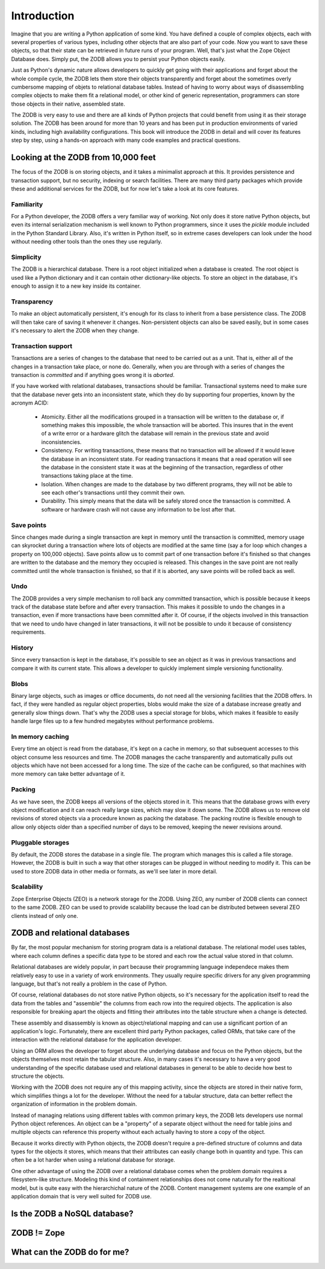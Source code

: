 ============
Introduction
============

Imagine that you are writing a Python application of some kind. You have
defined a couple of complex objects, each with several properties of various
types, including other objects that are also part of your code. Now you want
to save these objects, so that their state can be retrieved in future runs of
your program. Well, that's just what the Zope Object Database does. Simply
put, the ZODB allows you to persist your Python objects easily.

Just as Python's dynamic nature allows developers to quickly get going with
their applications and forget about the whole compile cycle, the ZODB lets
them store their objects transparently and forget about the sometimes overly
cumbersome mapping of objets to relational database tables. Instead of having
to worry about ways of disassembling complex objects to make them fit a
relational model, or other kind of generic representation, programmers can
store those objects in their native, assembled state.

The ZODB is very easy to use and there are all kinds of Python projects that
could benefit from using it as their storage solution. The ZODB has been
around for more than 10 years and has been put in production environments of
varied kinds, including high availability configurations. This book will
introduce the ZODB in detail and will cover its features step by step, using
a hands-on approach with many code examples and practical questions.

Looking at the ZODB from 10,000 feet
====================================

The focus of the ZODB is on storing objects, and it takes a minimalist
approach at this. It provides persistence and transaction support, but no
security, indexing or search facilities. There are many third party packages
which provide these and additional services for the ZODB, but for now let's
take a look at its core features.

Familiarity
-----------

For a Python developer, the ZODB offers a very familiar way of working. Not
only does it store native Python objects, but even its internal
serialization mechanism is well known to Python programmers, since it uses
the *pickle* module included in the Python Standard Library. Also, it's
written in Python itself, so in extreme cases developers can look under the
hood without needing other tools than the ones they use regularly.

Simplicity
----------

The ZODB is a hierarchical database. There is a root object initialized when
a database is created. The root object is used like a Python dictionary and
it can contain other dictionary-like objects. To store an object in the
database, it's enough to assign it to a new key inside its container.

Transparency
------------

To make an object automatically persistent, it's enough for its class to
inherit from a base persistence class. The ZODB will then take care of
saving it whenever it changes. Non-persistent objects can also be saved
easily, but in some cases it's necessary to alert the ZODB when they change.

Transaction support
-------------------

Transactions are a series of changes to the database that need to be carried
out as a unit. That is, either all of the changes in a transaction take
place, or none do. Generally, when you are through with a series of changes
the transaction is *committed* and if anything goes wrong it is *aborted*.

If you have worked with relational databases, transactions should be
familiar. Transactional systems need to make sure that the database never
gets into an inconsistent state, which they do by supporting four
properties, known by the acronym ACID:

 - Atomicity.
   Either all the modifications grouped in a transaction will be written to
   the database or, if something makes this impossible, the whole
   transaction will be aborted. This insures that in the event of a write
   error or a hardware glitch the database will remain in the previous state
   and avoid inconsistencies.
 - Consistency.
   For writing transactions, these means that no transaction will be allowed
   if it would leave the database in an inconsistent state. For reading
   transactions it means that a read operation will see the database in the
   consistent state it was at the beginning of the transaction, regardless
   of other transactions taking place at the time.
 - Isolation.
   When changes are made to the database by two different programs, they
   will not be able to see each other's transactions until they commit their
   own.
 - Durability.
   This simply means that the data will be safely stored once the
   transaction is committed. A software or hardware crash will not cause any
   information to be lost after that.

Save points
-----------

Since changes made during a single transaction are kept in memory until the
transaction is committed, memory usage can skyrocket during a transaction
where lots of objects are modified at the same time (say a for loop which
changes a property on 100,000 objects). Save points allow us to commit part
of one transaction before it's finished so that changes are written to the
database and the memory they occupied is released. This changes in the save
point are not really committed until the whole transaction is finished, so
that if it is aborted, any save points will be rolled back as well.

Undo
----

The ZODB provides a very simple mechanism to roll back any committed
transaction, which is possible because it keeps track of the database state
before and after every transaction. This makes it possible to undo the
changes in a transaction, even if more transactions have been committed
after it. Of course, if the objects involved in this transaction that we
need to undo have changed in later transactions, it will not be possible to
undo it because of consistency requirements.

History
-------

Since every transaction is kept in the database, it's possible to see an
object as it was in previous transactions and compare it with its current
state. This allows a developer to quickly implement simple versioning
functionality.

Blobs
-----

Binary large objects, such as images or office documents, do not need all
the versioning facilities that the ZODB offers. In fact, if they were
handled as regular object properties, blobs would make the size of a
database increase greatly and generally slow things down. That's why the
ZODB uses a special storage for blobs, which makes it feasible to easily
handle large files up to a few hundred megabytes without performance
problems.

In memory caching
-----------------

Every time an object is read from the database, it's kept on a cache in
memory, so that subsequent accesses to this object consume less resources
and time. The ZODB manages the cache transparently and automatically pulls
out objects which have not been accessed for a long time. The size of the
cache can be configured, so that machines with more memory can take better
advantage of it.

Packing
-------

As we have seen, the ZODB keeps all versions of the objects stored in it.
This means that the database grows with every object modification and it can
reach really large sizes, which may slow it down some. The ZODB allows us to
remove old revisions of stored objects via a procedure known as packing the
database. The packing routine is flexible enough to allow only objects older
than a specified number of days to be removed, keeping the newer revisions
around.

Pluggable storages
------------------

By default, the ZODB stores the database in a single file. The program which
manages this is called a file storage. However, the ZODB is built in such a
way that other storages can be plugged in without needing to modify it. This
can be used to store ZODB data in other media or formats, as we'll see later
in more detail.

Scalability
-----------

Zope Enterprise Objects (ZEO) is a network storage for the ZODB. Using ZEO,
any number of ZODB clients can connect to the same ZODB. ZEO can be used to
provide scalability because the load can be distributed between several ZEO
clients instead of only one.

ZODB and relational databases
=============================

By far, the most popular mechanism for storing program data is a relational
database. The relational model uses tables, where each column defines a
specific data type to be stored and each row the actual value stored in that
column.

Relational databases are widely popular, in part because their programming
language independece makes them relatively easy to use in a variety of work
environments. They usually require specific drivers for any given
programming language, but that's not really a problem in the case of Python.

Of course, relational databases do not store native Python objects, so it's
necessary for the application itself to read the data from the tables and
"assemble" the columns from each row into the required objects. The
application is also responsible for breaking apart the objects and fitting
their attributes into the table structure when a change is detected.

These assembly and disassembly is known as object/relational mapping and can
use a significant portion of an application's logic. Fortunately, there are
excellent third party Python packages, called ORMs, that take care of the
interaction with the relational database for the application developer.

Using an ORM allows the developer to forget about the underlying database
and focus on the Python objects, but the objects themselves most retain the
tabular structure. Also, in many cases it's necessary to have a very good
understanding of the specific database used and relational databases in
general to be able to decide how best to structure the objects.

Working with the ZODB does not require any of this mapping activity, since
the objects are stored in their native form, which simplifies things a lot
for the developer. Without the need for a tabular structure, data can better
reflect the organization of information in the problem domain.

Instead of managing relations using different tables with common primary
keys, the ZODB lets developers use normal Python object references. An
object can be a "property" of a separate object without the need for table
joins and multiple objects can reference this property without each actually
having to store a copy of the object.

Because it works directly with Python objects, the ZODB doesn't require a
pre-defined structure of columns and data types for the objects it stores,
which means that their attributes can easily change both in quantity and
type. This can often be a lot harder when using a relational database for
storage.

One other advantage of using the ZODB over a relational database comes when
the problem domain requires a filesystem-like structure. Modeling this kind
of containment relationships does not come naturally for the realtional
model, but is quite easy with the hierarchichal nature of the ZODB. Content
management systems are one example of an application domain that is very
well suited for ZODB use.

Is the ZODB a NoSQL database?
=============================

ZODB != Zope
============

What can the ZODB do for me?
============================


